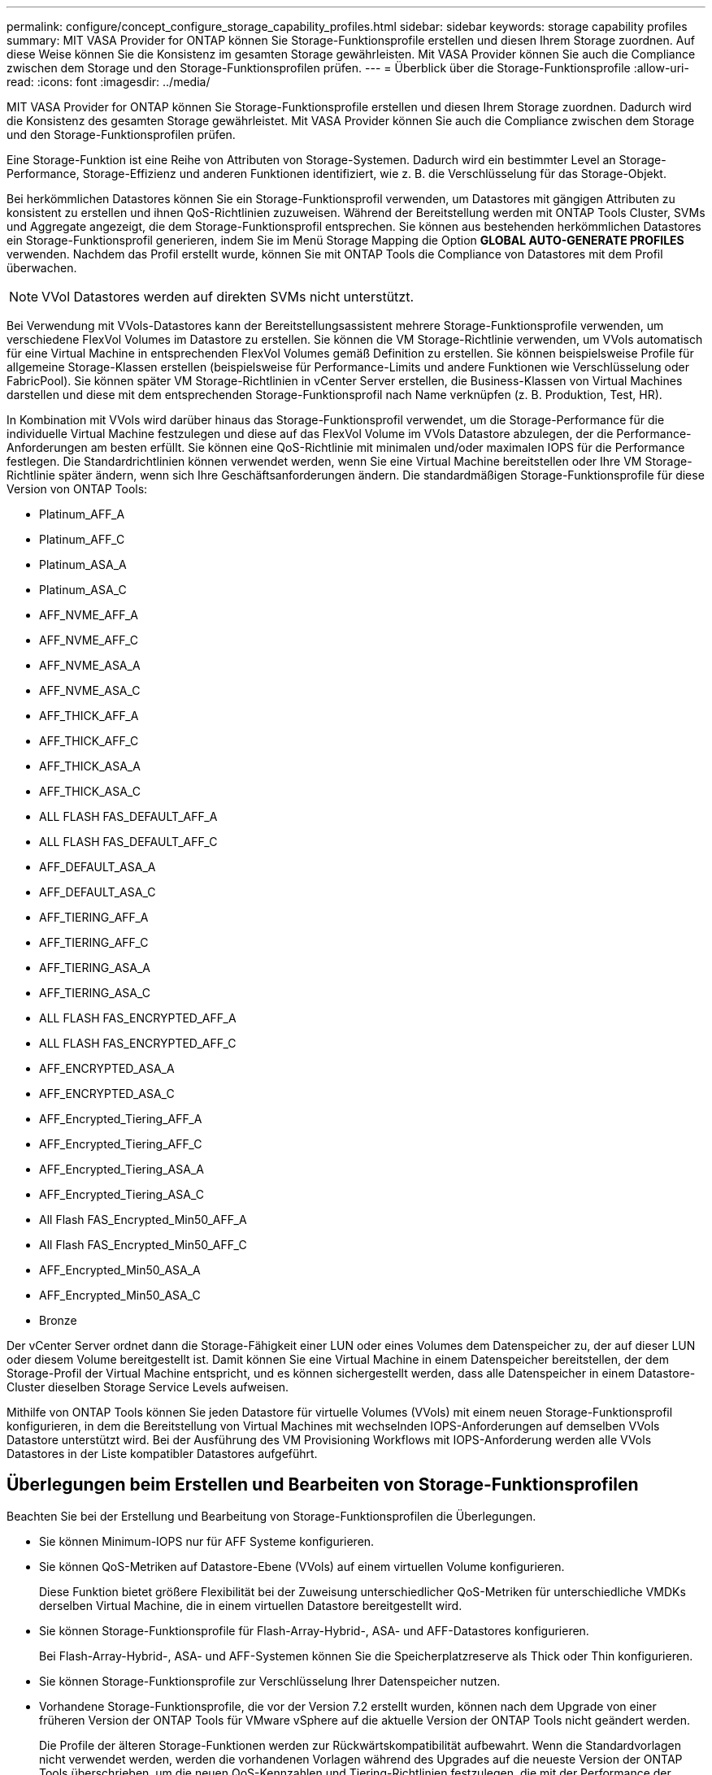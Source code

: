 ---
permalink: configure/concept_configure_storage_capability_profiles.html 
sidebar: sidebar 
keywords: storage capability profiles 
summary: MIT VASA Provider for ONTAP können Sie Storage-Funktionsprofile erstellen und diesen Ihrem Storage zuordnen. Auf diese Weise können Sie die Konsistenz im gesamten Storage gewährleisten. Mit VASA Provider können Sie auch die Compliance zwischen dem Storage und den Storage-Funktionsprofilen prüfen. 
---
= Überblick über die Storage-Funktionsprofile
:allow-uri-read: 
:icons: font
:imagesdir: ../media/


[role="lead"]
MIT VASA Provider for ONTAP können Sie Storage-Funktionsprofile erstellen und diesen Ihrem Storage zuordnen. Dadurch wird die Konsistenz des gesamten Storage gewährleistet. Mit VASA Provider können Sie auch die Compliance zwischen dem Storage und den Storage-Funktionsprofilen prüfen.

Eine Storage-Funktion ist eine Reihe von Attributen von Storage-Systemen. Dadurch wird ein bestimmter Level an Storage-Performance, Storage-Effizienz und anderen Funktionen identifiziert, wie z. B. die Verschlüsselung für das Storage-Objekt.

Bei herkömmlichen Datastores können Sie ein Storage-Funktionsprofil verwenden, um Datastores mit gängigen Attributen zu konsistent zu erstellen und ihnen QoS-Richtlinien zuzuweisen. Während der Bereitstellung werden mit ONTAP Tools Cluster, SVMs und Aggregate angezeigt, die dem Storage-Funktionsprofil entsprechen. Sie können aus bestehenden herkömmlichen Datastores ein Storage-Funktionsprofil generieren, indem Sie im Menü Storage Mapping die Option *GLOBAL AUTO-GENERATE PROFILES* verwenden. Nachdem das Profil erstellt wurde, können Sie mit ONTAP Tools die Compliance von Datastores mit dem Profil überwachen.


NOTE: VVol Datastores werden auf direkten SVMs nicht unterstützt.

Bei Verwendung mit VVols-Datastores kann der Bereitstellungsassistent mehrere Storage-Funktionsprofile verwenden, um verschiedene FlexVol Volumes im Datastore zu erstellen. Sie können die VM Storage-Richtlinie verwenden, um VVols automatisch für eine Virtual Machine in entsprechenden FlexVol Volumes gemäß Definition zu erstellen. Sie können beispielsweise Profile für allgemeine Storage-Klassen erstellen (beispielsweise für Performance-Limits und andere Funktionen wie Verschlüsselung oder FabricPool). Sie können später VM Storage-Richtlinien in vCenter Server erstellen, die Business-Klassen von Virtual Machines darstellen und diese mit dem entsprechenden Storage-Funktionsprofil nach Name verknüpfen (z. B. Produktion, Test, HR).

In Kombination mit VVols wird darüber hinaus das Storage-Funktionsprofil verwendet, um die Storage-Performance für die individuelle Virtual Machine festzulegen und diese auf das FlexVol Volume im VVols Datastore abzulegen, der die Performance-Anforderungen am besten erfüllt. Sie können eine QoS-Richtlinie mit minimalen und/oder maximalen IOPS für die Performance festlegen. Die Standardrichtlinien können verwendet werden, wenn Sie eine Virtual Machine bereitstellen oder Ihre VM Storage-Richtlinie später ändern, wenn sich Ihre Geschäftsanforderungen ändern. Die standardmäßigen Storage-Funktionsprofile für diese Version von ONTAP Tools:

* Platinum_AFF_A
* Platinum_AFF_C
* Platinum_ASA_A
* Platinum_ASA_C
* AFF_NVME_AFF_A
* AFF_NVME_AFF_C
* AFF_NVME_ASA_A
* AFF_NVME_ASA_C
* AFF_THICK_AFF_A
* AFF_THICK_AFF_C
* AFF_THICK_ASA_A
* AFF_THICK_ASA_C
* ALL FLASH FAS_DEFAULT_AFF_A
* ALL FLASH FAS_DEFAULT_AFF_C
* AFF_DEFAULT_ASA_A
* AFF_DEFAULT_ASA_C
* AFF_TIERING_AFF_A
* AFF_TIERING_AFF_C
* AFF_TIERING_ASA_A
* AFF_TIERING_ASA_C
* ALL FLASH FAS_ENCRYPTED_AFF_A
* ALL FLASH FAS_ENCRYPTED_AFF_C
* AFF_ENCRYPTED_ASA_A
* AFF_ENCRYPTED_ASA_C
* AFF_Encrypted_Tiering_AFF_A
* AFF_Encrypted_Tiering_AFF_C
* AFF_Encrypted_Tiering_ASA_A
* AFF_Encrypted_Tiering_ASA_C
* All Flash FAS_Encrypted_Min50_AFF_A
* All Flash FAS_Encrypted_Min50_AFF_C
* AFF_Encrypted_Min50_ASA_A
* AFF_Encrypted_Min50_ASA_C
* Bronze


Der vCenter Server ordnet dann die Storage-Fähigkeit einer LUN oder eines Volumes dem Datenspeicher zu, der auf dieser LUN oder diesem Volume bereitgestellt ist. Damit können Sie eine Virtual Machine in einem Datenspeicher bereitstellen, der dem Storage-Profil der Virtual Machine entspricht, und es können sichergestellt werden, dass alle Datenspeicher in einem Datastore-Cluster dieselben Storage Service Levels aufweisen.

Mithilfe von ONTAP Tools können Sie jeden Datastore für virtuelle Volumes (VVols) mit einem neuen Storage-Funktionsprofil konfigurieren, in dem die Bereitstellung von Virtual Machines mit wechselnden IOPS-Anforderungen auf demselben VVols Datastore unterstützt wird. Bei der Ausführung des VM Provisioning Workflows mit IOPS-Anforderung werden alle VVols Datastores in der Liste kompatibler Datastores aufgeführt.



== Überlegungen beim Erstellen und Bearbeiten von Storage-Funktionsprofilen

Beachten Sie bei der Erstellung und Bearbeitung von Storage-Funktionsprofilen die Überlegungen.

* Sie können Minimum-IOPS nur für AFF Systeme konfigurieren.
* Sie können QoS-Metriken auf Datastore-Ebene (VVols) auf einem virtuellen Volume konfigurieren.
+
Diese Funktion bietet größere Flexibilität bei der Zuweisung unterschiedlicher QoS-Metriken für unterschiedliche VMDKs derselben Virtual Machine, die in einem virtuellen Datastore bereitgestellt wird.

* Sie können Storage-Funktionsprofile für Flash-Array-Hybrid-, ASA- und AFF-Datastores konfigurieren.
+
Bei Flash-Array-Hybrid-, ASA- und AFF-Systemen können Sie die Speicherplatzreserve als Thick oder Thin konfigurieren.

* Sie können Storage-Funktionsprofile zur Verschlüsselung Ihrer Datenspeicher nutzen.
* Vorhandene Storage-Funktionsprofile, die vor der Version 7.2 erstellt wurden, können nach dem Upgrade von einer früheren Version der ONTAP Tools für VMware vSphere auf die aktuelle Version der ONTAP Tools nicht geändert werden.
+
Die Profile der älteren Storage-Funktionen werden zur Rückwärtskompatibilität aufbewahrt. Wenn die Standardvorlagen nicht verwendet werden, werden die vorhandenen Vorlagen während des Upgrades auf die neueste Version der ONTAP Tools überschrieben, um die neuen QoS-Kennzahlen und Tiering-Richtlinien festzulegen, die mit der Performance der Storage-Funktionsprofile zusammenhängen.

* Sie können die alten Storage-Funktionsprofile nicht ändern oder verwenden, um neue virtuelle Datastores oder VM Storage-Richtlinien bereitzustellen.

